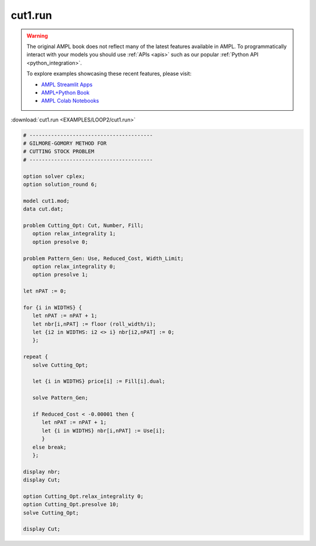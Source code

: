 cut1.run
========


.. warning::
    The original AMPL book does not reflect many of the latest features available in AMPL.
    To programmatically interact with your models you should use :ref:`APIs <apis>` such as our popular :ref:`Python API <python_integration>`.

    
    To explore examples showcasing these recent features, please visit:

    - `AMPL Streamlit Apps <https://ampl.com/streamlit/>`__
    - `AMPL+Python Book <https://ampl.com/mo-book/>`__
    - `AMPL Colab Notebooks <https://ampl.com/colab/>`__

:download:`cut1.run <EXAMPLES/LOOP2/cut1.run>`

.. code-block:: ampl

    
    # ----------------------------------------
    # GILMORE-GOMORY METHOD FOR
    # CUTTING STOCK PROBLEM
    # ----------------------------------------
    
    option solver cplex;
    option solution_round 6;
    
    model cut1.mod;
    data cut.dat;
    
    problem Cutting_Opt: Cut, Number, Fill;
       option relax_integrality 1;
       option presolve 0;
    
    problem Pattern_Gen: Use, Reduced_Cost, Width_Limit;
       option relax_integrality 0;
       option presolve 1;
    
    let nPAT := 0;
    
    for {i in WIDTHS} {
       let nPAT := nPAT + 1;
       let nbr[i,nPAT] := floor (roll_width/i);
       let {i2 in WIDTHS: i2 <> i} nbr[i2,nPAT] := 0;
       };
    
    repeat {
       solve Cutting_Opt;
    
       let {i in WIDTHS} price[i] := Fill[i].dual;
    
       solve Pattern_Gen;
    
       if Reduced_Cost < -0.00001 then {
          let nPAT := nPAT + 1;
          let {i in WIDTHS} nbr[i,nPAT] := Use[i];
          }
       else break;
       };
    
    display nbr; 
    display Cut;
    
    option Cutting_Opt.relax_integrality 0;
    option Cutting_Opt.presolve 10;
    solve Cutting_Opt;
    
    display Cut;

